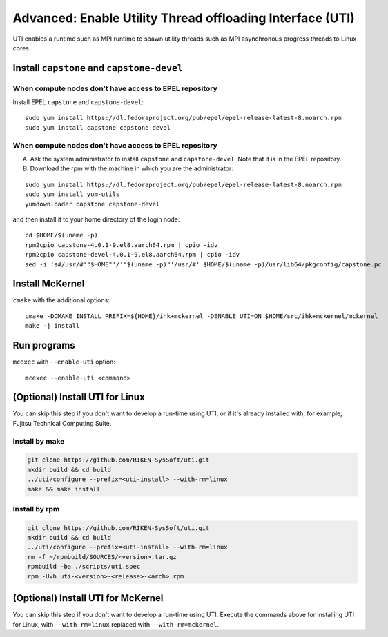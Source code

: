 Advanced: Enable Utility Thread offloading Interface (UTI)
-------------------------------------------------------------

UTI enables a runtime such as MPI runtime to spawn utility threads such
as MPI asynchronous progress threads to Linux cores.

Install ``capstone`` and ``capstone-devel``
~~~~~~~~~~~~~~~~~~~~~~~~~~~~~~~~~~~~~~~~~~~

When compute nodes don't have access to EPEL repository
"""""""""""""""""""""""""""""""""""""""""""""""""""""""

Install EPEL ``capstone`` and ``capstone-devel``:

::

   sudo yum install https://dl.fedoraproject.org/pub/epel/epel-release-latest-8.noarch.rpm
   sudo yum install capstone capstone-devel


When compute nodes don't have access to EPEL repository
"""""""""""""""""""""""""""""""""""""""""""""""""""""""

A. Ask the system administrator to install ``capstone`` and ``capstone-devel``. Note that it is in the EPEL repository.

B. Download the rpm with the machine in which you are the administrator:

::

   sudo yum install https://dl.fedoraproject.org/pub/epel/epel-release-latest-8.noarch.rpm
   sudo yum install yum-utils
   yumdownloader capstone capstone-devel

and then install it to your home directory of the login node:

::

   cd $HOME/$(uname -p)
   rpm2cpio capstone-4.0.1-9.el8.aarch64.rpm | cpio -idv
   rpm2cpio capstone-devel-4.0.1-9.el8.aarch64.rpm | cpio -idv
   sed -i 's#/usr/#'"$HOME"'/'"$(uname -p)"'/usr/#' $HOME/$(uname -p)/usr/lib64/pkgconfig/capstone.pc


Install McKernel
~~~~~~~~~~~~~~~~~~~~

``cmake`` with the additional options:

::

   cmake -DCMAKE_INSTALL_PREFIX=${HOME}/ihk+mckernel -DENABLE_UTI=ON $HOME/src/ihk+mckernel/mckernel
   make -j install

Run programs
~~~~~~~~~~~~

``mcexec`` with ``--enable-uti`` option:

::

   mcexec --enable-uti <command>

(Optional) Install UTI for Linux
~~~~~~~~~~~~~~~~~~~~~~~~~~~~~~~~

You can skip this step if you don't want to develop a run-time using UTI, or if it's already installed with, for example, Fujitsu Technical Computing Suite.

Install by make
"""""""""""""""

.. code-block:: none

   git clone https://github.com/RIKEN-SysSoft/uti.git
   mkdir build && cd build
   ../uti/configure --prefix=<uti-install> --with-rm=linux
   make && make install

Install by rpm
""""""""""""""

.. code-block:: none

   git clone https://github.com/RIKEN-SysSoft/uti.git
   mkdir build && cd build
   ../uti/configure --prefix=<uti-install> --with-rm=linux
   rm -f ~/rpmbuild/SOURCES/<version>.tar.gz
   rpmbuild -ba ./scripts/uti.spec
   rpm -Uvh uti-<version>-<release>-<arch>.rpm

(Optional) Install UTI for McKernel
~~~~~~~~~~~~~~~~~~~~~~~~~~~~~~~~~~~

You can skip this step if you don't want to develop a run-time using UTI.
Execute the commands above for installing UTI for Linux, with ``--with-rm=linux`` replaced with ``--with-rm=mckernel``.
